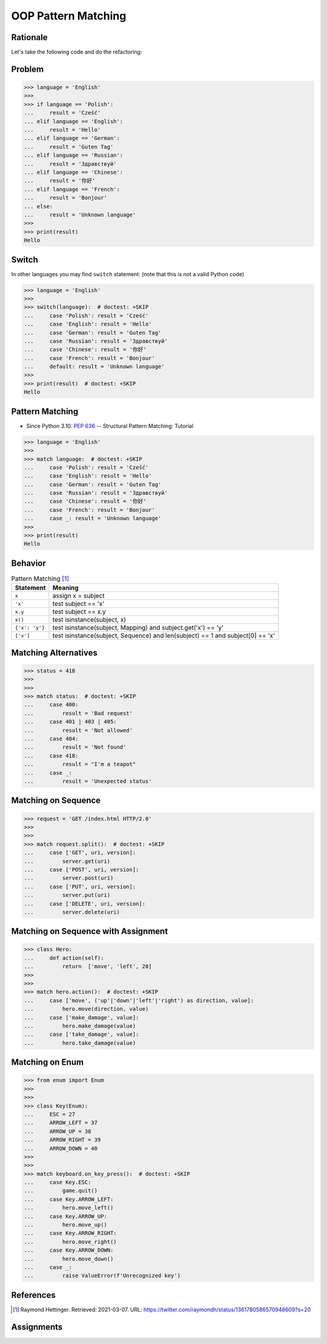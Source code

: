 OOP Pattern Matching
====================


Rationale
---------
Let's take the following code and do the refactoring:


Problem
-------
>>> language = 'English'
>>>
>>> if language == 'Polish':
...     result = 'Cześć'
... elif language == 'English':
...     result = 'Hello'
... elif language == 'German':
...     result = 'Guten Tag'
... elif language == 'Russian':
...     result = 'Здравствуй'
... elif language == 'Chinese':
...     result = '你好'
... elif language == 'French':
...     result = 'Bonjour'
... else:
...     result = 'Unknown language'
>>>
>>> print(result)
Hello


Switch
------
In other languages you may find ``switch`` statement:
(note that this is not a valid Python code)

>>> language = 'English'
>>>
>>> switch(language):  # doctest: +SKIP
...     case 'Polish': result = 'Cześć'
...     case 'English': result = 'Hello'
...     case 'German': result = 'Guten Tag'
...     case 'Russian': result = 'Здравствуй'
...     case 'Chinese': result = '你好'
...     case 'French': result = 'Bonjour'
...     default: result = 'Unknown language'
>>>
>>> print(result)  # doctest: +SKIP
Hello


Pattern Matching
----------------
* Since Python 3.10: :pep:`636` -- Structural Pattern Matching: Tutorial

>>> language = 'English'
>>>
>>> match language:  # doctest: +SKIP
...     case 'Polish': result = 'Cześć'
...     case 'English': result = 'Hello'
...     case 'German': result = 'Guten Tag'
...     case 'Russian': result = 'Здравствуй'
...     case 'Chinese': result = '你好'
...     case 'French': result = 'Bonjour'
...     case _: result = 'Unknown language'
>>>
>>> print(result)
Hello


Behavior
--------
.. csv-table:: Pattern Matching [#patternmatching]_
    :header: Statement, Meaning

    ``x``,          "assign x = subject"
    ``'x'``,        "test subject == 'x'"
    ``x.y``,        "test subject == x.y"
    ``x()``,        "test isinstance(subject, x)"
    ``{'x': 'y'}``, "test isinstance(subject, Mapping) and subject.get('x') == 'y'"
    ``['x']``,      "test isinstance(subject, Sequence) and len(subject) == 1 and subject[0] == 'x'"


Matching Alternatives
---------------------
>>> status = 418
>>>
>>>
>>> match status:  # doctest: +SKIP
...     case 400:
...         result = 'Bad request'
...     case 401 | 403 | 405:
...         result = 'Not allowed'
...     case 404:
...         result = 'Not found'
...     case 418:
...         result = "I'm a teapot"
...     case _:
...         result = 'Unexpected status'


Matching on Sequence
--------------------
>>> request = 'GET /index.html HTTP/2.0'
>>>
>>>
>>> match request.split():  # doctest: +SKIP
...     case ['GET', uri, version]:
...         server.get(uri)
...     case ['POST', uri, version]:
...         server.post(uri)
...     case ['PUT', uri, version]:
...         server.put(uri)
...     case ['DELETE', uri, version]:
...         server.delete(uri)


Matching on Sequence with Assignment
------------------------------------
>>> class Hero:
...     def action(self):
...         return  ['move', 'left', 20]
>>>
>>>
>>> match hero.action():  # doctest: +SKIP
...     case ['move', ('up'|'down'|'left'|'right') as direction, value]:
...         hero.move(direction, value)
...     case ['make_damage', value]:
...         hero.make_damage(value)
...     case ['take_damage', value]:
...         hero.take_damage(value)


Matching on Enum
----------------
>>> from enum import Enum
>>>
>>>
>>> class Key(Enum):
...     ESC = 27
...     ARROW_LEFT = 37
...     ARROW_UP = 38
...     ARROW_RIGHT = 39
...     ARROW_DOWN = 40
>>>
>>>
>>> match keyboard.on_key_press():  # doctest: +SKIP
...     case Key.ESC:
...         game.quit()
...     case Key.ARROW_LEFT:
...         hero.move_left()
...     case Key.ARROW_UP:
...         hero.move_up()
...     case Key.ARROW_RIGHT:
...         hero.move_right()
...     case Key.ARROW_DOWN:
...         hero.move_down()
...     case _:
...         raise ValueError(f'Unrecognized key')


References
----------
.. [#patternmatching] Raymond Hettinger. Retrieved: 2021-03-07. URL: https://twitter.com/raymondh/status/1361780586570948609?s=20


Assignments
-----------
.. todo:: Create assignments
